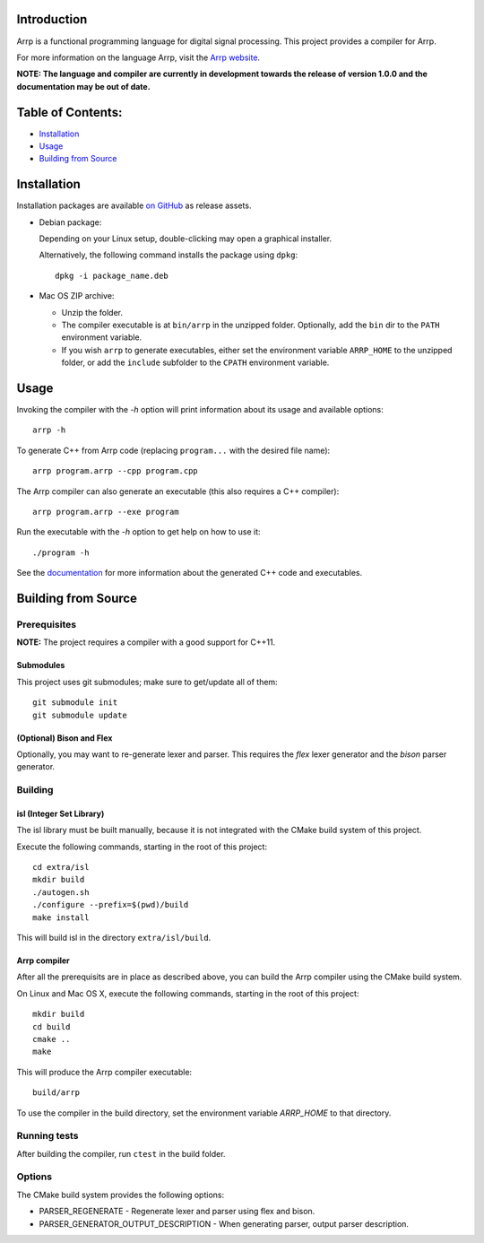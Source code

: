Introduction
############

Arrp is a functional programming language for digital signal processing.
This project provides a compiler for Arrp.

For more information on the language Arrp, visit the `Arrp website`_.

**NOTE: The language and compiler are currently in development towards the release of version 1.0.0 and the documentation may be out of date.**

Table of Contents:
##################

- `Installation <#installation>`_
- `Usage <#usage>`_
- `Building from Source <#building-from-source>`_

Installation
#############

Installation packages are available `on GitHub <https://github.com/jleben/arrp/releases>`_ as release assets.

- Debian package:

  Depending on your Linux setup, double-clicking may open a graphical installer.

  Alternatively, the following command installs the package using ``dpkg``::

    dpkg -i package_name.deb

- Mac OS ZIP archive:

  - Unzip the folder.
  - The compiler executable is at ``bin/arrp`` in the unzipped folder. Optionally, add the ``bin`` dir to the ``PATH`` environment variable.
  - If you wish ``arrp`` to generate executables, either set the environment variable ``ARRP_HOME`` to the unzipped folder, or add the ``include`` subfolder to the ``CPATH`` environment variable.

Usage
#####

Invoking the compiler with the `-h` option will print information about
its usage and available options::

    arrp -h

To generate C++ from Arrp code (replacing ``program...`` with the desired file name)::

    arrp program.arrp --cpp program.cpp

The Arrp compiler can also generate an executable (this also requires a C++ compiler)::

    arrp program.arrp --exe program

Run the executable with the `-h` option to get help on how to use it::

    ./program -h

See the `documentation <http://arrp-lang.info/doc>`_
for more information about the generated C++ code and executables.

.. _Arrp website: http://arrp-lang.info


Building from Source
####################

Prerequisites
=============

**NOTE:** The project requires a compiler with a good support for C++11.

Submodules
----------

This project uses git submodules; make sure to get/update all of them::

    git submodule init
    git submodule update

(Optional) Bison and Flex
-------------------------

Optionally, you may want to re-generate lexer and parser.
This requires the *flex* lexer generator and the *bison* parser generator.

Building
========

isl (Integer Set Library)
-------------------------

The isl library must be built manually, because it is not integrated with the CMake build system of this project.

Execute the following commands, starting in the root of this project::

    cd extra/isl
    mkdir build
    ./autogen.sh
    ./configure --prefix=$(pwd)/build
    make install

This will build isl in the directory ``extra/isl/build``.

Arrp compiler
-------------

After all the prerequisits are in place as described above, you can
build the Arrp compiler using the CMake build system.

On Linux and Mac OS X, execute the following commands, starting in the root of this project::

    mkdir build
    cd build
    cmake ..
    make

This will produce the Arrp compiler executable::

    build/arrp

To use the compiler in the build directory, set the environment variable `ARRP_HOME` to that directory.

Running tests
=============

After building the compiler, run ``ctest`` in the build folder.

Options
=======

The CMake build system provides the following options:

- PARSER_REGENERATE - Regenerate lexer and parser using flex and bison.
- PARSER_GENERATOR_OUTPUT_DESCRIPTION - When generating parser, output parser description.
